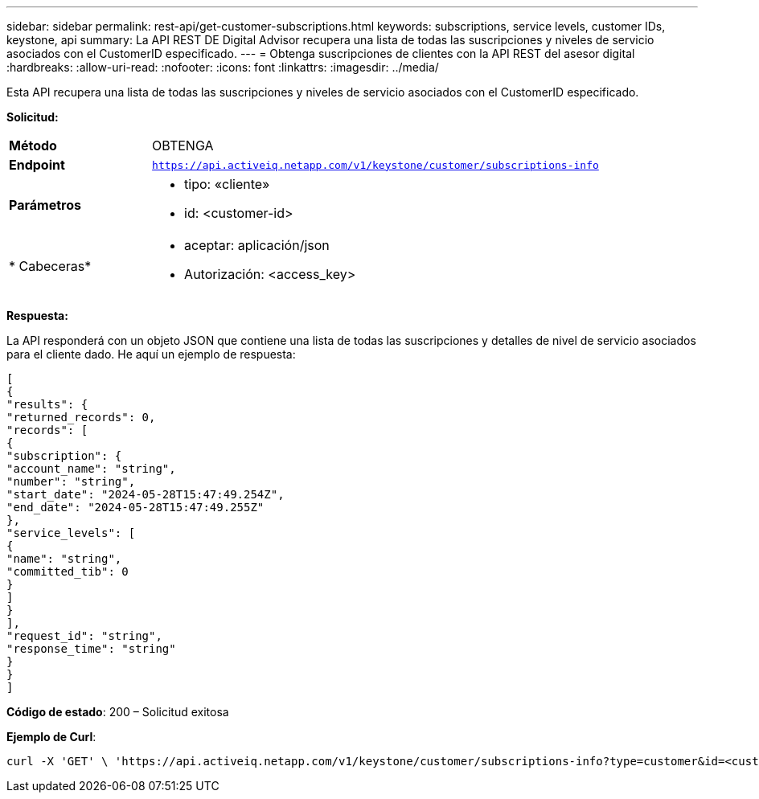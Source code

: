 ---
sidebar: sidebar 
permalink: rest-api/get-customer-subscriptions.html 
keywords: subscriptions, service levels, customer IDs, keystone, api 
summary: La API REST DE Digital Advisor recupera una lista de todas las suscripciones y niveles de servicio asociados con el CustomerID especificado. 
---
= Obtenga suscripciones de clientes con la API REST del asesor digital
:hardbreaks:
:allow-uri-read: 
:nofooter: 
:icons: font
:linkattrs: 
:imagesdir: ../media/


[role="lead"]
Esta API recupera una lista de todas las suscripciones y niveles de servicio asociados con el CustomerID especificado.

*Solicitud:*

[cols="24%,76%"]
|===


| *Método* | OBTENGA 


| *Endpoint* | `https://api.activeiq.netapp.com/v1/keystone/customer/subscriptions-info` 


| *Parámetros*  a| 
* tipo: «cliente»
* id: <customer-id>




| * Cabeceras*  a| 
* aceptar: aplicación/json
* Autorización: <access_key>


|===
*Respuesta:*

La API responderá con un objeto JSON que contiene una lista de todas las suscripciones y detalles de nivel de servicio asociados para el cliente dado. He aquí un ejemplo de respuesta:

[listing]
----
[
{
"results": {
"returned_records": 0,
"records": [
{
"subscription": {
"account_name": "string",
"number": "string",
"start_date": "2024-05-28T15:47:49.254Z",
"end_date": "2024-05-28T15:47:49.255Z"
},
"service_levels": [
{
"name": "string",
"committed_tib": 0
}
]
}
],
"request_id": "string",
"response_time": "string"
}
}
]
----
*Código de estado*: 200 – Solicitud exitosa

*Ejemplo de Curl*:

[source, curl]
----
curl -X 'GET' \ 'https://api.activeiq.netapp.com/v1/keystone/customer/subscriptions-info?type=customer&id=<customerID>' \ -H 'accept: application/json' \ -H 'authorizationToken: <access-key>'
----